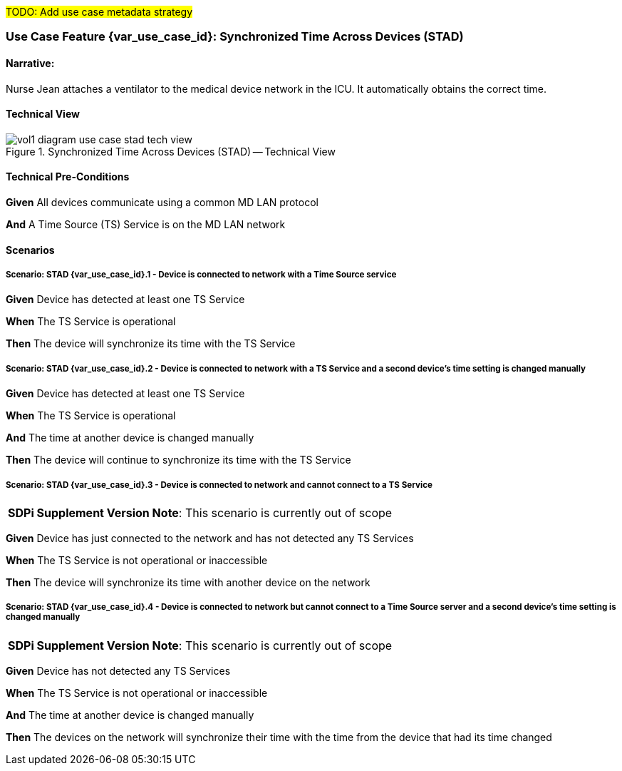 // = Use Case Feature: Synchronized Time Across Devices (STAD)

#TODO:  Add use case metadata strategy#

// [mdi_use_case#use_case_stad,actors='actor_somds_provider actor_somds_consumer',figure=vol2_figure_dev_24_probe_sequence,messages='message_announce_network_presence']

// FROM TF-2 DEV-24 Transaction document
// [sdpi_transaction#transaction_dev_24,actors='actor_somds_provider actor_somds_consumer',figure=vol2_figure_dev_24_probe_sequence,messages='message_announce_network_presence']

[sdpi_offset=2]
=== Use Case Feature {var_use_case_id}: Synchronized Time Across Devices (STAD)

==== Narrative:
Nurse Jean attaches a ventilator to the medical device network in the ICU.  It automatically obtains the correct time.

==== Technical View

.Synchronized Time Across Devices (STAD) -- Technical View

image::../../images/vol1-diagram-use-case-stad-tech-view.svg[align=center]

==== Technical Pre-Conditions

*Given* All devices communicate using a common MD LAN protocol

*And* A Time Source (TS) Service is on the MD LAN network

==== Scenarios

===== Scenario: STAD {var_use_case_id}.1 - Device is connected to network with a Time Source service

*Given* Device has detected at least one TS Service

*When* The TS Service is operational

*Then* The device will synchronize its time with the TS Service

===== Scenario: STAD {var_use_case_id}.2 - Device is connected to network with a TS Service and a second device’s time setting is changed manually

*Given* Device has detected at least one TS Service

*When* The TS Service is operational

*And* The time at another device is changed manually

*Then* The device will continue to synchronize its time with the TS Service

===== Scenario: STAD {var_use_case_id}.3 - Device is connected to network and cannot connect to a TS Service

[%noheader]
[%autowidth]
[cols="1"]
|===
| *SDPi Supplement Version Note*:  This scenario is currently out of scope
|===

*Given* Device has just connected to the network and has not detected any TS Services

*When* The TS Service is not operational or inaccessible

*Then* The device will synchronize its time with another  device on the network

===== Scenario: STAD {var_use_case_id}.4 - Device is connected to network but cannot connect to a Time Source server and a second device’s time setting is changed manually

[%noheader]
[%autowidth]
[cols="1"]
|===
| *SDPi Supplement Version Note*:  This scenario is currently out of scope
|===

*Given* Device has not detected any TS Services

*When* The TS Service is not operational or inaccessible

*And* The time at another device is changed manually

*Then* The devices on the network will synchronize their time with the time from the device that had its time changed

